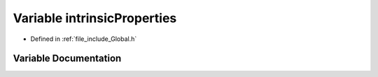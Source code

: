 .. _exhale_variable__global_8h_1a449a06862d241ed51aafc2d9f103bd33:

Variable intrinsicProperties
============================

- Defined in :ref:`file_include_Global.h`


Variable Documentation
----------------------


.. doxygenvariable:: intrinsicProperties
   :project: mechanical_layer
